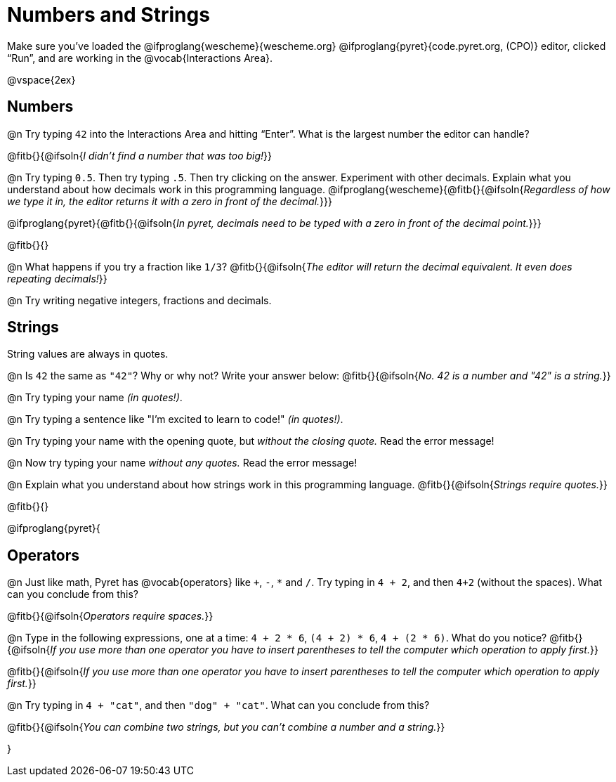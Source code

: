 = Numbers and Strings

Make sure you’ve loaded the @ifproglang{wescheme}{wescheme.org} @ifproglang{pyret}{code.pyret.org, (CPO)} editor, clicked “Run”, and are working in the @vocab{Interactions Area}.

@vspace{2ex}

== Numbers

@n Try typing `42` into the Interactions Area and hitting “Enter”.  What is the largest number the editor can handle?

@fitb{}{@ifsoln{_I didn't find a number that was too big!_}}

@n Try typing `0.5`. Then try typing `.5`. Then try clicking on the answer. Experiment with other decimals. Explain what you understand about how decimals work in this programming language.
 @ifproglang{wescheme}{@fitb{}{@ifsoln{_Regardless of how we type it in, the editor returns it with a zero in front of the decimal._}}}

@ifproglang{pyret}{@fitb{}{@ifsoln{_In pyret, decimals need to be typed with a zero in front of the decimal point._}}}

@fitb{}{}

@n What happens if you try a fraction like `1/3`?
 @fitb{}{@ifsoln{_The editor will return the decimal equivalent. It even does repeating decimals!_}}

@n Try writing negative integers, fractions and decimals.

== Strings

String values are always in quotes.

@n Is `42` the same as `"42"`? Why or why not? Write your answer below:
 @fitb{}{@ifsoln{_No. 42 is a number and "42" is a string._}}

@n Try typing your name _(in quotes!)_.

@n Try typing a sentence like "I'm excited to learn to code!" _(in quotes!)_.

@n Try typing your name with the opening quote, but _without the closing quote._ Read the error message!

@n Now try typing your name _without any quotes._ Read the error message!

@n Explain what you understand about how strings work in this programming language.
 @fitb{}{@ifsoln{_Strings require quotes._}}

@fitb{}{}

@ifproglang{pyret}{

== Operators

@n Just like math, Pyret has @vocab{operators} like `+`, `-`, `*` and `/`. Try typing in `4 + 2`, and then `4+2` (without the spaces). What can you conclude from this?

@fitb{}{@ifsoln{_Operators require spaces._}}

@n Type in the following expressions, one at a time: `4 + 2 * 6`, `(4 + 2) * 6`, `4 + (2 * 6)`. What do you notice?
@fitb{}{@ifsoln{_If you use more than one operator you have to insert parentheses to tell the computer which operation to apply first._}}

@fitb{}{@ifsoln{_If you use more than one operator you have to insert parentheses to tell the computer which operation to apply first._}}

@n Try typing in `4 + "cat"`, and then `"dog" + "cat"`. What can you conclude from this?

@fitb{}{@ifsoln{_You can combine two strings, but you can't combine a number and a string._}}

}

